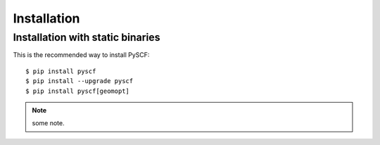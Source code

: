 .. _installing:

Installation
************

Installation with static binaries
=====================

This is the recommended way to install PySCF::

  $ pip install pyscf
  $ pip install --upgrade pyscf
  $ pip install pyscf[geomopt]

.. note::
   some note.


